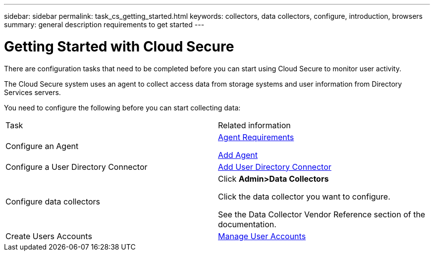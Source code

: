 ---
sidebar: sidebar
permalink: task_cs_getting_started.html
keywords: collectors, data collectors, configure, introduction, browsers 
summary: general description requirements to get started
---

= Getting Started with Cloud Secure

There are configuration tasks that need to be completed before you can start using Cloud Secure to monitor user activity. 

//not complete? 4/17 

The Cloud Secure system uses an agent to collect access data from storage systems and user information from  Directory Services servers.

//not complete? 4/17

You need to configure the following before you can start collecting data:

[cols="2*"]
|===
|Task|Related information
| Configure an Agent a| link:concept_cs_agent_requirements.html[Agent Requirements] 

link:task_cs_add_agent.html[Add Agent]
|Configure a User Directory Connector|link:task_config_user_dir_connect.html[Add User Directory Connector]
|Configure data collectors a| Click *Admin>Data Collectors*

Click the data collector you want to configure. 

See the Data Collector Vendor Reference section of the documentation. 
|Create  Users Accounts| link:concept_user_roles.html[Manage User Accounts]
//|Configure notifications of events for users.|link:task_config_notifications.html[Configure Notifications]

//|Supported browsers a|
//* Internet Explorer 11 
//* Firefox ESR 60 
//* Chrome latest nightly (73.0)
// Removed per QA comments 5/9/19





